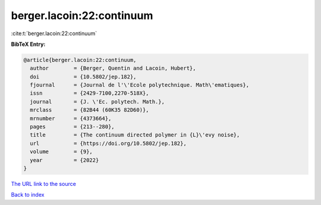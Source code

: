 berger.lacoin:22:continuum
==========================

:cite:t:`berger.lacoin:22:continuum`

**BibTeX Entry:**

.. code-block:: bibtex

   @article{berger.lacoin:22:continuum,
     author        = {Berger, Quentin and Lacoin, Hubert},
     doi           = {10.5802/jep.182},
     fjournal      = {Journal de l'\'Ecole polytechnique. Math\'ematiques},
     issn          = {2429-7100,2270-518X},
     journal       = {J. \'Ec. polytech. Math.},
     mrclass       = {82B44 (60K35 82D60)},
     mrnumber      = {4373664},
     pages         = {213--280},
     title         = {The continuum directed polymer in {L}\'evy noise},
     url           = {https://doi.org/10.5802/jep.182},
     volume        = {9},
     year          = {2022}
   }

`The URL link to the source <https://doi.org/10.5802/jep.182>`__


`Back to index <../By-Cite-Keys.html>`__
